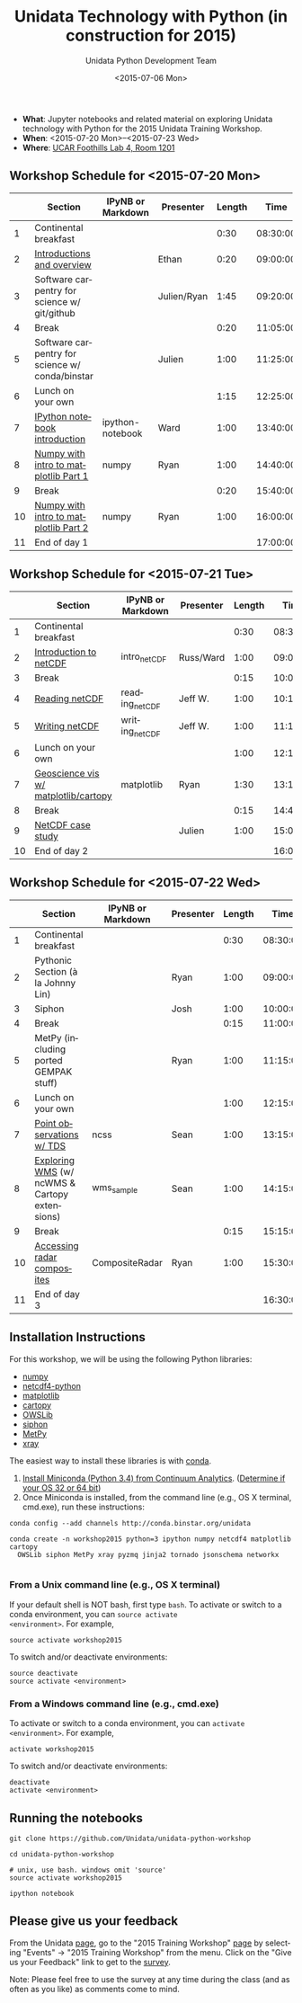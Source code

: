 #+TITLE: Unidata Technology with Python (in construction for 2015)
#+DATE: <2015-07-06 Mon>
#+AUTHOR: Unidata Python Development Team
#+EMAIL: support-python@unidata.ucar.edu
#+OPTIONS: ':nil *:t -:t ::t <:t H:3 \n:nil ^:t arch:headline author:t c:nil
#+OPTIONS: creator:comment d:(not "LOGBOOK") date:t e:t email:nil f:t inline:t
#+OPTIONS: num:nil p:nil pri:nil stat:t tags:t tasks:t tex:t timestamp:t toc:t
#+OPTIONS: todo:t |:t
#+CREATOR: Emacs 24.5.1 (Org mode 8.2.10)
#+DESCRIPTION:
#+EXCLUDE_TAGS: noexport



#+KEYWORDS:
#+LANGUAGE: en
#+SELECT_TAGS: export

- *What*: Jupyter notebooks and related material on exploring Unidata technology
  with Python for the 2015 Unidata Training Workshop.
- *When*: <2015-07-20 Mon>--<2015-07-23 Wed>
- *Where*: [[http://www.unidata.ucar.edu/about/#visit][UCAR Foothills Lab 4, Room 1201]]

** Workshop Schedule for <2015-07-20 Mon>

|----+-------------------------------------------------+-------------------+-------------+--------+----------|
|    | Section                                         | IPyNB or Markdown | Presenter   | Length |     Time |
|----+-------------------------------------------------+-------------------+-------------+--------+----------|
|  1 | Continental breakfast                           |                   |             |   0:30 | 08:30:00 |
|  2 | [[http://figshare.com/s/613753ea58ae11e4a40206ec4b8d1f61][Introductions and overview]]                      |                   | Ethan       |   0:20 | 09:00:00 |
|  3 | Software carpentry for science w/ git/github    |                   | Julien/Ryan |   1:45 | 09:20:00 |
|  4 | Break                                           |                   |             |   0:20 | 11:05:00 |
|  5 | Software carpentry for science w/ conda/binstar |                   | Julien      |   1:00 | 11:25:00 |
|  6 | Lunch on your own                               |                   |             |   1:15 | 12:25:00 |
|  7 | [[http://nbviewer.ipython.org/urls/raw.github.com/Unidata/unidata-python-workshop/master/ipython-notebook-examples][IPython notebook introduction]]                   | ipython-notebook  | Ward        |   1:00 | 13:40:00 |
|  8 | [[http://nbviewer.ipython.org/github/Unidata/unidata-python-workshop/blob/master/intro-numpy-and-matplotlib.ipynb][Numpy with intro to matplotlib Part 1]]           | numpy             | Ryan        |   1:00 | 14:40:00 |
|  9 | Break                                           |                   |             |   0:20 | 15:40:00 |
| 10 | [[http://nbviewer.ipython.org/github/Unidata/unidata-python-workshop/blob/master/intro-numpy-and-matplotlib.ipynb][Numpy with intro to matplotlib Part 2]]           | numpy             | Ryan        |   1:00 | 16:00:00 |
| 11 | End of day 1                                    |                   |             |        | 17:00:00 |
|----+-------------------------------------------------+-------------------+-------------+--------+----------|
#+TBLFM: @3$6..@-1$6=@-1$5+@-1$6;T::$1=@#-1

** Workshop Schedule for <2015-07-21 Tue>

|----+--------------------------------------+-------------------+-----------+--------+----------|
|    | Section                              | IPyNB or Markdown | Presenter | Length |     Time |
|----+--------------------------------------+-------------------+-----------+--------+----------|
|  1 | Continental breakfast                |                   |           |   0:30 | 08:30:00 |
|  2 | [[http://figshare.com/s/c187717c58ad11e48fe806ec4b8d1f61][Introduction to netCDF]]               | intro_netCDF      | Russ/Ward |   1:00 | 09:00:00 |
|  3 | Break                                |                   |           |   0:15 | 10:00:00 |
|  4 | [[http://nbviewer.ipython.org/urls/raw.github.com/Unidata/unidata-python-workshop/master/reading_netCDF.ipynb][Reading netCDF]]                       | reading_netCDF    | Jeff W.   |   1:00 | 10:15:00 |
|  5 | [[http://nbviewer.ipython.org/urls/raw.github.com/Unidata/unidata-python-workshop/master/writing_netCDF.ipynb][Writing netCDF]]                       | writing_netCDF    | Jeff W.   |   1:00 | 11:15:00 |
|  6 | Lunch on your own                    |                   |           |   1:00 | 12:15:00 |
|  7 | [[http://nbviewer.ipython.org/urls/raw.github.com/Unidata/unidata-python-workshop/master/matplotlib-and-cartopy.ipynb][Geoscience vis w/ matplotlib/cartopy]] | matplotlib        | Ryan      |   1:30 | 13:15:00 |
|  8 | Break                                |                   |           |   0:15 | 14:45:00 |
|  9 | [[http://nbviewer.ipython.org/urls/raw.github.com/Unidata/unidata-python-workshop/master/casestudy.ipynb][NetCDF case study]]                    |                   | Julien    |   1:00 | 15:00:00 |
| 10 | End of day 2                         |                   |           |        | 16:00:00 |
|----+--------------------------------------+-------------------+-----------+--------+----------|
#+TBLFM: @3$6..@-1$6=@-1$5+@-1$6;T::$1=@#-1

** Workshop Schedule for <2015-07-22 Wed>

|----+-----------------------------------------------+-------------------+-----------+--------+----------|
|    | Section                                       | IPyNB or Markdown | Presenter | Length |     Time |
|----+-----------------------------------------------+-------------------+-----------+--------+----------|
|  1 | Continental breakfast                         |                   |           |   0:30 | 08:30:00 |
|  2 | Pythonic Section (à la Johnny Lin)            |                   | Ryan      |   1:00 | 09:00:00 |
|  3 | Siphon                                        |                   | Josh      |   1:00 | 10:00:00 |
|  4 | Break                                         |                   |           |   0:15 | 11:00:00 |
|  5 | MetPy (including ported GEMPAK stuff)         |                   | Ryan      |   1:00 | 11:15:00 |
|  6 | Lunch on your own                             |                   |           |   1:00 | 12:15:00 |
|  7 | [[http://nbviewer.ipython.org/urls/raw.github.com/Unidata/unidata-python-workshop/master/Geocoded_METAR.ipynb][Point observations w/ TDS]]                     | ncss              | Sean      |   1:00 | 13:15:00 |
|  8 | [[http://nbviewer.ipython.org/urls/raw.github.com/Unidata/unidata-python-workshop/master/wms_sample.ipynb][Exploring WMS]] (w/ ncWMS & Cartopy extensions) | wms_sample        | Sean      |   1:00 | 14:15:00 |
|  9 | Break                                         |                   |           |   0:15 | 15:15:00 |
| 10 | [[http://nbviewer.ipython.org/urls/raw.github.com/Unidata/unidata-python-workshop/master/CompositeRadar.ipynb][Accessing radar composites]]                    | CompositeRadar    | Ryan      |   1:00 | 15:30:00 |
| 11 | End of day 3                                  |                   |           |        | 16:30:00 |
|----+-----------------------------------------------+-------------------+-----------+--------+----------|
#+TBLFM: @3$6..@-1$6=@-1$5+@-1$6;T::$1=@#-1

** Installation Instructions

For this workshop, we will be using the following Python libraries:

- [[http://www.numpy.org/][numpy]]
- [[https://github.com/Unidata/netcdf4-python][netcdf4-python]]
- [[http://matplotlib.org/][matplotlib]]
- [[http://scitools.org.uk/cartopy/][cartopy]]
- [[https://pypi.python.org/pypi/OWSLib/][OWSLib]]
- [[https://github.com/Unidata/siphon][siphon]]
- [[https://github.com/metpy/MetPy][MetPy]]
- [[https://github.com/xray/xray][xray]]


The easiest way to install these libraries is with [[http://conda.pydata.org/][conda]].

1. [[http://conda.pydata.org/miniconda.html][Install Miniconda (Python 3.4) from Continuum Analytics]].
  ([[http://www.akaipro.com/kb/article/1616#os_32_or_64_bit][Determine if your OS 32 or 64 bit]])
2. Once Miniconda is installed, from the command line (e.g., OS X terminal,
  cmd.exe), run these instructions:

#+BEGIN_SRC shell
conda config --add channels http://conda.binstar.org/unidata

conda create -n workshop2015 python=3 ipython numpy netcdf4 matplotlib cartopy
  OWSLib siphon MetPy xray pyzmq jinja2 tornado jsonschema networkx

#+END_SRC

*** From a Unix command line (e.g., OS X terminal)
If your default shell is NOT bash, first type =bash=.
To activate or switch to a conda environment, you can =source activate
<environment>=. For example,

#+BEGIN_SRC shell
source activate workshop2015
#+END_SRC

To switch and/or deactivate environments:

#+BEGIN_SRC shell
source deactivate
source activate <environment>
#+END_SRC

*** From a Windows command line (e.g., cmd.exe)

To activate or switch to a conda environment, you can =activate
<environment>=. For example,

#+BEGIN_SRC shell
activate workshop2015
#+END_SRC

To switch and/or deactivate environments:

#+BEGIN_SRC shell
deactivate
activate <environment>
#+END_SRC

** Running the notebooks

#+BEGIN_SRC shell
git clone https://github.com/Unidata/unidata-python-workshop

cd unidata-python-workshop

# unix, use bash. windows omit 'source'
source activate workshop2015

ipython notebook
#+END_SRC

** Please give us your feedback

From the Unidata [[http://www.unidata.ucar.edu/][page]], go to the "2015 Training Workshop" [[http://www.unidata.ucar.edu/events/2014TrainingWorkshop/][page]] by selecting
"Events" -> "2015 Training Workshop" from the menu. Click on the "Give us your
Feedback" link to get to the [[http://www.unidata.ucar.edu/community/surveys/2014training/survey.html][survey]].

Note: Please feel free to use the survey at any time during the class (and as
often as you like) as comments come to mind.
